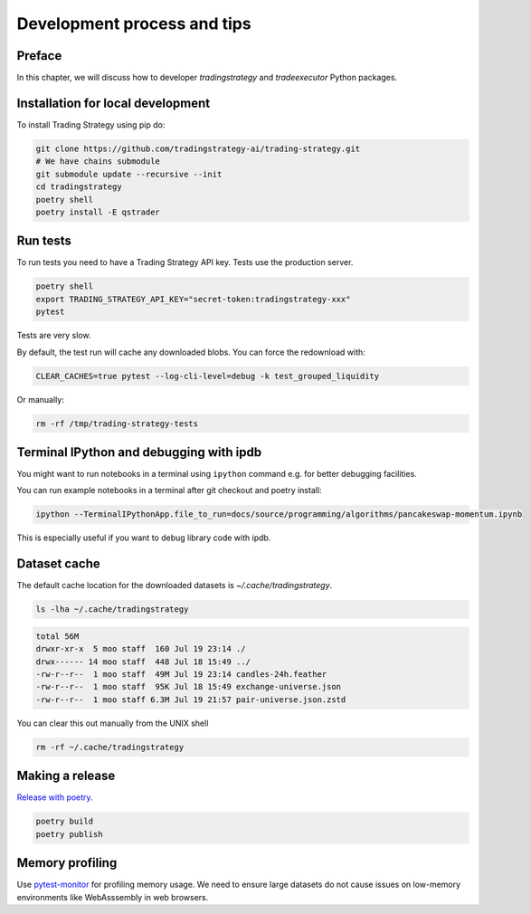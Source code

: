 Development process and tips
============================

Preface
-------

In this chapter, we will discuss how to developer `tradingstrategy`
and `tradeexecutor` Python packages.

Installation for local development
----------------------------------

To install Trading Strategy using pip do:

.. code-block:: shell

    git clone https://github.com/tradingstrategy-ai/trading-strategy.git
    # We have chains submodule
    git submodule update --recursive --init
    cd tradingstrategy
    poetry shell
    poetry install -E qstrader

Run tests
---------

To run tests you need to have a Trading Strategy API key. Tests use the production server.

.. code-block:: shell

    poetry shell
    export TRADING_STRATEGY_API_KEY="secret-token:tradingstrategy-xxx"
    pytest

Tests are very slow.

By default, the test run will cache any downloaded blobs. You can force the redownload with:

.. code-block:: shell

    CLEAR_CACHES=true pytest --log-cli-level=debug -k test_grouped_liquidity

Or manually:

.. code-block:: shell

    rm -rf /tmp/trading-strategy-tests

Terminal IPython and debugging with ipdb
----------------------------------------

You might want to run notebooks in a terminal using ``ipython`` command e.g. for better debugging facilities.

You can run example notebooks in a terminal after git checkout and poetry install:

.. code-block:: shell

    ipython --TerminalIPythonApp.file_to_run=docs/source/programming/algorithms/pancakeswap-momentum.ipynb

This is especially useful if you want to debug library code with ipdb.

Dataset cache
-------------

The default cache location for the downloaded datasets is `~/.cache/tradingstrategy`.

.. code-block:: shell

    ls -lha ~/.cache/tradingstrategy

.. code-block:: text

    total 56M
    drwxr-xr-x  5 moo staff  160 Jul 19 23:14 ./
    drwx------ 14 moo staff  448 Jul 18 15:49 ../
    -rw-r--r--  1 moo staff  49M Jul 19 23:14 candles-24h.feather
    -rw-r--r--  1 moo staff  95K Jul 18 15:49 exchange-universe.json
    -rw-r--r--  1 moo staff 6.3M Jul 19 21:57 pair-universe.json.zstd


You can clear this out manually from the UNIX shell

.. code-block:: shell

    rm -rf ~/.cache/tradingstrategy

Making a release
----------------

`Release with poetry <https://python-poetry.org/docs/cli/>`_.

.. code-block:: shell

    poetry build
    poetry publish

Memory profiling
----------------

Use `pytest-monitor <https://github.com/CFMTech/pytest-monitor>`__ for
profiling memory usage. We need to ensure large datasets
do not cause issues on low-memory environments like WebAsssembly
in web browsers.



